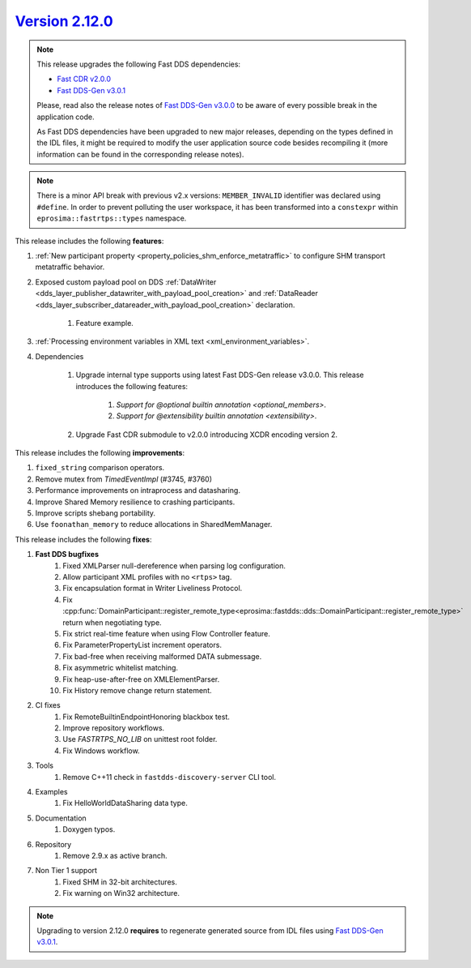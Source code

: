 `Version 2.12.0 <https://fast-dds.docs.eprosima.com/en/v2.12.0/index.html>`_
^^^^^^^^^^^^^^^^^^^^^^^^^^^^^^^^^^^^^^^^^^^^^^^^^^^^^^^^^^^^^^^^^^^^^^^^^^^^

.. note::

  This release upgrades the following Fast DDS dependencies:

  * `Fast CDR v2.0.0 <https://github.com/eProsima/Fast-CDR/releases/tag/v2.0.0>`_
  * `Fast DDS-Gen v3.0.1 <https://github.com/eProsima/Fast-DDS-Gen/releases/tag/v3.0.1>`_

  Please, read also the release notes of
  `Fast DDS-Gen v3.0.0 <https://github.com/eProsima/Fast-DDS-Gen/releases/tag/v3.0.0>`_ to be aware of every possible
  break in the application code.

  As Fast DDS dependencies have been upgraded to new major releases, depending on the types defined in the IDL files,
  it might be required to modify the user application source code besides recompiling it (more information can be found
  in the corresponding release notes).

.. note::

  There is a minor API break with previous v2.x versions: ``MEMBER_INVALID`` identifier was declared using ``#define``.
  In order to prevent polluting the user workspace, it has been transformed into a ``constexpr`` within
  ``eprosima::fastrtps::types`` namespace.

This release includes the following **features**:

1. :ref:`New participant property <property_policies_shm_enforce_metatraffic>` to configure SHM
   transport metatraffic behavior.
2. Exposed custom payload pool on DDS :ref:`DataWriter <dds_layer_publisher_datawriter_with_payload_pool_creation>` and
   :ref:`DataReader <dds_layer_subscriber_datareader_with_payload_pool_creation>` declaration.

    1. Feature example.

3. :ref:`Processing environment variables in XML text <xml_environment_variables>`.
4. Dependencies

    1. Upgrade internal type supports using latest Fast DDS-Gen release v3.0.0.
       This release introduces the following features:

        1. `Support for @optional builtin annotation <optional_members>`.
        2. `Support for @extensibility builtin annotation <extensibility>`.

    2. Upgrade Fast CDR submodule to v2.0.0 introducing XCDR encoding version 2.

This release includes the following **improvements**:

1. ``fixed_string`` comparison operators.
2. Remove mutex from `TimedEventImpl` (#3745, #3760)
3. Performance improvements on intraprocess and datasharing.
4. Improve Shared Memory resilience to crashing participants.
5. Improve scripts shebang portability.
6. Use ``foonathan_memory`` to reduce allocations in SharedMemManager.

This release includes the following **fixes**:

1. **Fast DDS bugfixes**
    1. Fixed XMLParser null-dereference when parsing log configuration.
    2. Allow participant XML profiles with no ``<rtps>`` tag.
    3. Fix encapsulation format in Writer Liveliness Protocol.
    4. Fix :cpp:func:`DomainParticipant::register_remote_type<eprosima::fastdds::dds::DomainParticipant::register_remote_type>`
       return when negotiating type.
    5. Fix strict real-time feature when using Flow Controller feature.
    6. Fix ParameterPropertyList increment operators.
    7. Fix bad-free when receiving malformed DATA submessage.
    8. Fix asymmetric whitelist matching.
    9. Fix heap-use-after-free on XMLElementParser.
    10. Fix History remove change return statement.
2. CI fixes
    1. Fix RemoteBuiltinEndpointHonoring blackbox test.
    2. Improve repository workflows.
    3. Use `FASTRTPS_NO_LIB` on unittest root folder.
    4. Fix Windows workflow.
3. Tools
    1. Remove C++11 check in ``fastdds-discovery-server`` CLI tool.
4. Examples
    1. Fix HelloWorldDataSharing data type.
5. Documentation
    1. Doxygen typos.
6. Repository
    1. Remove 2.9.x as active branch.
7. Non Tier 1 support
    1. Fixed SHM in 32-bit architectures.
    2. Fix warning on Win32 architecture.

.. note::
  Upgrading to version 2.12.0 **requires** to regenerate generated source from IDL files using
  `Fast DDS-Gen v3.0.1 <https://github.com/eProsima/Fast-DDS-Gen/releases/tag/v3.0.1>`_.

